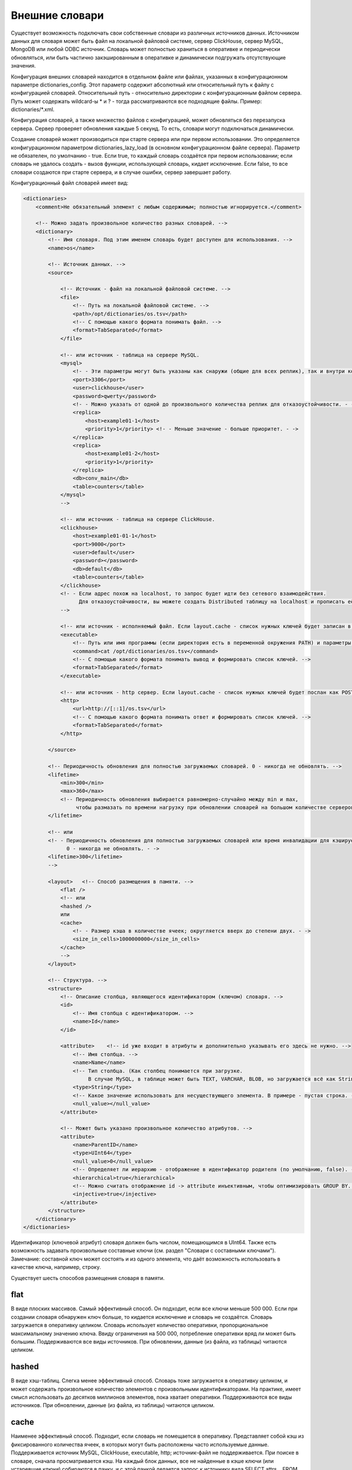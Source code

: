 Внешние словари
===============

Существует возможность подключать свои собственные словари из различных источников данных.
Источником данных для словаря может быть файл на локальной файловой системе, сервер ClickHouse, сервер MySQL, MongoDB или любой ODBC источник.
Словарь может полностью храниться в оперативке и периодически обновляться, или быть частично закэшированным в оперативке и динамически подгружать отсутствующие значения.

Конфигурация внешних словарей находится в отдельном файле или файлах, указанных в конфигурационном параметре dictionaries_config.
Этот параметр содержит абсолютный или относительный путь к файлу с конфигурацией словарей. Относительный путь - относительно директории с конфигурационным файлом сервера. Путь может содержать wildcard-ы * и ? - тогда рассматриваются все подходящие файлы. Пример: dictionaries/*.xml.

Конфигурация словарей, а также множество файлов с конфигурацией, может обновляться без перезапуска сервера. Сервер проверяет обновления каждые 5 секунд. То есть, словари могут подключаться динамически.

Создание словарей может производиться при старте сервера или при первом использовании. Это определяется конфигурационном параметром dictionaries_lazy_load (в основном конфигурационном файле сервера). Параметр не обязателен, по умолчанию - true. Если true, то каждый словарь создаётся при первом использовании;  если словарь не удалось создать - вызов функции, использующей словарь, кидает исключение. Если false, то все словари создаются при старте сервера, и в случае ошибки, сервер завершает работу.

Конфигурационный файл словарей имеет вид:

.. code-block:: xml

  <dictionaries>
      <comment>Не обязательный элемент с любым содержимым; полностью игнорируется.</comment>
  
      <!-- Можно задать произвольное количество разных словарей. -->
      <dictionary>
          <!-- Имя словаря. Под этим именем словарь будет доступен для использования. -->
          <name>os</name>
  
          <!-- Источник данных. -->
          <source>
  
              <!-- Источник - файл на локальной файловой системе. -->
              <file>
                  <!-- Путь на локальной файловой системе. -->
                  <path>/opt/dictionaries/os.tsv</path>
                  <!-- С помощью какого формата понимать файл. -->
                  <format>TabSeparated</format>
              </file>
  
              <!-- или источник - таблица на сервере MySQL.
              <mysql>
                  <!- - Эти параметры могут быть указаны как снаружи (общие для всех реплик), так и внутри конкретной реплики - ->
                  <port>3306</port>
                  <user>clickhouse</user>
                  <password>qwerty</password>
                  <!- - Можно указать от одной до произвольного количества реплик для отказоустойчивости. - ->
                  <replica>
                      <host>example01-1</host>
                      <priority>1</priority> <!- - Меньше значение - больше приоритет. - ->
                  </replica>
                  <replica>
                      <host>example01-2</host>
                      <priority>1</priority>
                  </replica>
                  <db>conv_main</db>
                  <table>counters</table>
              </mysql>
              -->
  
              <!-- или источник - таблица на сервере ClickHouse.
              <clickhouse>
                  <host>example01-01-1</host>
                  <port>9000</port>
                  <user>default</user>
                  <password></password>
                  <db>default</db>
                  <table>counters</table>
              </clickhouse>
              <!- - Если адрес похож на localhost, то запрос будет идти без сетевого взаимодействия.
                    Для отказоустойчивости, вы можете создать Distributed таблицу на localhost и прописать её. - ->
              -->
  
              <!-- или источник - исполняемый файл. Если layout.cache - список нужных ключей будет записан в поток STDIN программы -->
              <executable>
                  <!-- Путь или имя программы (если директория есть в переменной окружения PATH) и параметры -->
                  <command>cat /opt/dictionaries/os.tsv</command>
                  <!-- С помощью какого формата понимать вывод и формировать список ключей. -->
                  <format>TabSeparated</format>
              </executable>
  
              <!-- или источник - http сервер. Если layout.cache - список нужных ключей будет послан как POST запрос -->
              <http>
                  <url>http://[::1]/os.tsv</url>
                  <!-- С помощью какого формата понимать ответ и формировать список ключей. -->
                  <format>TabSeparated</format>
              </http>
  
          </source>
  
          <!-- Периодичность обновления для полностью загружаемых словарей. 0 - никогда не обновлять. -->
          <lifetime>
              <min>300</min>
              <max>360</max>
              <!-- Периодичность обновления выбирается равномерно-случайно между min и max,
                   чтобы размазать по времени нагрузку при обновлении словарей на большом количестве серверов. -->
          </lifetime>
  
          <!-- или
          <!- - Периодичность обновления для полностью загружаемых словарей или время инвалидации для кэшируемых словарей.
                0 - никогда не обновлять. - ->
          <lifetime>300</lifetime>
          -->
  
          <layout>   <!-- Способ размещения в памяти. -->
              <flat />
              <!-- или
              <hashed />
              или
              <cache>
                  <!- - Размер кэша в количестве ячеек; округляется вверх до степени двух. - ->
                  <size_in_cells>1000000000</size_in_cells>
              </cache>
              -->
          </layout>
  
          <!-- Структура. -->
          <structure>
              <!-- Описание столбца, являющегося идентификатором (ключом) словаря. -->
              <id>
                  <!-- Имя столбца с идентификатором. -->
                  <name>Id</name>
              </id>
  
              <attribute>    <!-- id уже входит в атрибуты и дополнительно указывать его здесь не нужно. -->
                  <!-- Имя столбца. -->
                  <name>Name</name>
                  <!-- Тип столбца. (Как столбец понимается при загрузке.
                       В случае MySQL, в таблице может быть TEXT, VARCHAR, BLOB, но загружается всё как String) -->
                  <type>String</type>
                  <!-- Какое значение использовать для несуществующего элемента. В примере - пустая строка. -->
                  <null_value></null_value>
              </attribute>
  
              <!-- Может быть указано произвольное количество атрибутов. -->
              <attribute>
                  <name>ParentID</name>
                  <type>UInt64</type>
                  <null_value>0</null_value>
                  <!-- Определяет ли иерархию - отображение в идентификатор родителя (по умолчанию, false). -->
                  <hierarchical>true</hierarchical>
                  <!-- Можно считать отображение id -> attribute инъективным, чтобы оптимизировать GROUP BY. (по умолчанию, false) -->
                  <injective>true</injective>
              </attribute>
          </structure>
      </dictionary>
  </dictionaries>

Идентификатор (ключевой атрибут) словаря должен быть числом, помещающимся в UInt64.
Также есть возможность задавать произвольные составные ключи (см. раздел "Словари с составными ключами"). Замечание: составной ключ может состоять и из одного элемента, что даёт возможность использовать в качестве ключа, например, строку.


Существует шесть способов размещения словаря в памяти.

flat
-----
В виде плоских массивов. Самый эффективный способ. Он подходит, если все ключи меньше 500 000. Если при создании словаря обнаружен ключ больше, то кидается исключение и словарь не создаётся. Словарь загружается в оперативку целиком. Словарь использует количество оперативки, пропорциональное максимальному значению ключа. Ввиду ограничения на 500 000, потребление оперативки вряд ли может быть большим.
Поддерживаются все виды источников. При обновлении, данные (из файла, из таблицы) читаются целиком.

hashed
------
В виде хэш-таблиц. Слегка менее эффективный способ. Словарь тоже загружается в оперативку целиком, и может содержать произвольное количество элементов с произвольными идентификаторами. На практике, имеет смысл использовать до десятков миллионов элементов, пока хватает оперативки.
Поддерживаются все виды источников. При обновлении, данные (из файла, из таблицы) читаются целиком.

cache
-----
Наименее эффективный способ. Подходит, если словарь не помещается в оперативку. Представляет собой кэш из фиксированного количества ячеек, в которых могут быть расположены часто используемые данные. Поддерживается источник MySQL, ClickHouse, executable, http; источник-файл не поддерживается. При поиске в словаре, сначала просматривается кэш. На каждый блок данных, все не найденные в кэше ключи (или устаревшие ключи) собираются в пачку, и с этой пачкой делается запрос к источнику вида SELECT attrs... FROM db.table WHERE id IN (k1, k2, ...). Затем полученные данные записываются в кэш.

range_hashed
------------
В таблице прописаны какие-то данные для диапазонов дат, для каждого ключа. Дать возможность доставать эти данные для заданного ключа, для заданной даты.

Пример: в таблице записаны скидки для каждого рекламодателя в виде:
::

  id рекламодателя    дата начала действия скидки    дата конца    величина
  123                 2015-01-01                     2015-01-15    0.15
  123                 2015-01-16                     2015-01-31    0.25
  456                 2015-01-01                     2015-01-15    0.05

Добавляем layout = range_hashed.
При использовании такого layout, в structure должны быть элементы range_min, range_max.

Пример:

.. code-block:: xml

  <structure>
      <id>
          <name>Id</name>
      </id>
      <range_min>
          <name>first</name>
      </range_min>
      <range_max>
          <name>last</name>
      </range_max>
      ...
      
Эти столбцы должны иметь тип Date. Другие типы пока не поддерживаем.
Столбцы обозначают закрытый диапазон дат.

Для работы с такими словарями, функции dictGetT должны принимать ещё один аргумент - дату:

``dictGetT('dict_name', 'attr_name', id, date)``

Функция достаёт значение для данного id и для диапазона дат, в который входит переданная дата. Если не найден id или для найденного id не найден диапазон, то возвращается значение по умолчанию для словаря.

Если есть перекрывающиеся диапазоны, то можно использовать любой подходящий.

Если граница диапазона является NULL или является некорректной датой (1900-01-01, 2039-01-01), то диапазон следует считать открытым. Диапазон может быть открытым с обеих сторон.

В оперативке данные представлены в виде хэш-таблицы со значением в виде упорядоченного массива диапазонов и соответствующих им значений.

Пример словаря по диапазонам:

.. code-block:: xml

  <dictionaries>
          <dictionary>
                  <name>xxx</name>
                  <source>
                          <mysql>
                                  <password>xxx</password>
                                  <port>3306</port>
                                  <user>xxx</user>
                                  <replica>
                                          <host>xxx</host>
                                          <priority>1</priority>
                                  </replica>
                                  <db>dicts</db>
                                  <table>xxx</table>
                          </mysql>
                  </source>
                  <lifetime>
                          <min>300</min>
                          <max>360</max>
                  </lifetime>
                  <layout>
                          <range_hashed />
                  </layout>
                  <structure>
                          <id>
                                  <name>Abcdef</name>
                          </id>
                          <range_min>
                                  <name>StartDate</name>
                          </range_min>
                          <range_max>
                                  <name>EndDate</name>
                          </range_max>
                          <attribute>
                                  <name>XXXType</name>
                                  <type>String</type>
                                  <null_value />
                          </attribute>
                  </structure>
          </dictionary>
  </dictionaries>

complex_key_hashed
------------------

Для использования с составными ключами. Аналогичен hashed.

complex_key_cache
-----------------

Для использования с составными ключами. Аналогичен cache.

Примечания
----------

Рекомендуется использовать способ ``flat``, если возможно, или ``hashed``, ``complex_key_hashed``. Скорость работы словарей с таким размещением в памяти является безупречной.

Способы ``cache`` и ``complex_key_cache`` следует использовать лишь если это неизбежно. Скорость работы кэша очень сильно зависит от правильности настройки и сценария использования. Словарь типа cache нормально работает лишь при достаточно больших hit rate-ах (рекомендуется 99% и выше). Посмотреть средний hit rate можно в таблице system.dictionaries. Укажите достаточно большой размер кэша. Количество ячеек следует подобрать экспериментальным путём - выставить некоторое значение, с помощью запроса добиться полной заполненности кэша, посмотреть на потребление оперативки (эта информация находится в таблице system.dictionaries); затем пропорционально увеличить количество ячеек так, чтобы расходовалось разумное количество оперативки. В качестве источника для кэша рекомендуется MySQL, MongoDB, так как ClickHouse плохо обрабатывает запросы со случайными чтениями.

Во всех случаях, производительность будет выше, если вызывать функцию для работы со словарём после ``GROUP BY``, или если доставаемый атрибут помечен как инъективный. Для cache словарей, производительность будет лучше, если вызывать функцию после LIMIT-а - для этого можно использовать подзапрос с LIMIT-ом, и снаружи вызывать функцию со словарём.

Атрибут называется инъективным, если разным ключам соответствуют разные значения атрибута. Тогда при использовании в ``GROUP BY`` функции, достающей значение атрибута по ключу, эта функция автоматически выносится из GROUP BY.

При обновлении словарей из файла, сначала проверяется время модификации файла, и загрузка производится только если файл изменился.
При обновлении из MySQL, для flat и hashed словарей, сначала делается запрос ``SHOW TABLE STATUS`` и смотрится время обновления таблицы. И если оно не NULL, то оно сравнивается с запомненным временем. Это работает для MyISAM таблиц, а для InnoDB таблиц время обновления неизвестно, поэтому загрузка из InnoDB делается при каждом обновлении.

Для cache-словарей может быть задано время устаревания (``lifetime``) данных в кэше. Если от загрузки данных в ячейке прошло больше времени, чем lifetime, то значение не используется, и будет запрошено заново при следующей необходимости его использовать.

Если словарь не удалось ни разу загрузить, то при попытке его использования, будет брошено исключение.
Если при запросе к источнику cached словаря возникла ошибка, то будет брошено исключение.
Обновление словарей (кроме загрузки при первом использовании) не блокирует запросы - во время обновления используется старая версия словаря. Если при обновлении возникнет ошибка, то ошибка пишется в лог сервера, а запросы продолжат использовать старую версию словарей.

Список внешних словарей и их статус можно посмотреть в таблице ``system.dictionaries``.

Для использования внешних словарей, смотрите раздел "Функции для работы с внешними словарями".

Обратите внимание, что вы можете преобразовать значения по небольшому словарю, указав всё содержимое словаря прямо в запросе SELECT - смотрите раздел "Функция transform". Эта функциональность никак не связана с внешними словарями.

Словари с составными ключами
----------------------------

В качестве ключа может выступать кортеж (tuple) из полей произвольных типов. Параметр layout в этом случае должен быть равен complex_key_hashed или complex_key_cache.

Структура ключа задаётся не в элементе ``<id>``, а в элементе ``<key>``. Поля ключа задаются в том же формате, что и атрибуты словаря. Пример:

.. code-block:: xml

  <structure>
      <key>
          <attribute>
              <name>field1</name>
              <type>String</type>
          </attribute>
          <attribute>
              <name>field2</name>
              <type>UInt32</type>
          </attribute>
          ...
      </key>
  ...


При использовании такого словаря, в функции dictGet* в качестве ключа передаётся Tuple со значениями полей. Пример: ``dictGetString('dict_name', 'attr_name', tuple('field1', 123))``.

